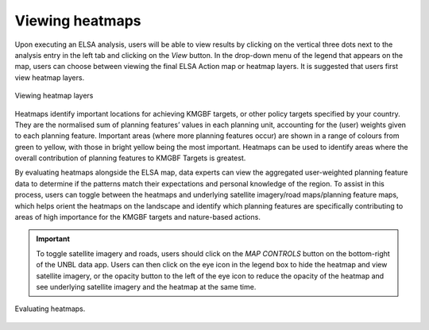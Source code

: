 Viewing heatmaps
================

Upon executing an ELSA analysis, users will be able to view results by clicking on the vertical three dots next to the analysis entry in the left tab and clicking on the *View* button. In the drop-down menu of the legend that appears on the map, users can choose between viewing the final ELSA Action map or heatmap layers. It is suggested that users first view heatmap layers. 

.. figure:: images/create-analysis.png
   :alt: Viewing heatmap layers
   :align: center
   
   Viewing heatmap layers

Heatmaps identify important locations for achieving KMGBF targets, or other policy targets specified by your country. They are the normalised sum of planning features’ values in each planning unit, accounting for the (user) weights given to each planning feature. Important areas (where more planning features occur) are shown in a range of colours from green to yellow, with those in bright yellow being the most important. Heatmaps can be used to identify areas where the overall contribution of planning features to KMGBF Targets is greatest. 

By evaluating heatmaps alongside the ELSA map, data experts can view the aggregated user-weighted planning feature data to determine if the patterns match their expectations and personal knowledge of the region. To assist in this process, users can toggle between the heatmaps and underlying satellite imagery/road maps/planning feature maps, which helps orient the heatmaps on the landscape and identify which planning features are specifically contributing to areas of high importance for the KMGBF targets and nature-based actions. 

.. important:: 
   To toggle satellite imagery and roads, users should click on the *MAP CONTROLS* button on the bottom-right of the UNBL data app. Users can then click on the eye icon in the legend box to hide the heatmap and view satellite imagery, or the opacity button to the left of the eye icon to reduce the opacity of the heatmap and see underlying satellite imagery and the heatmap at the same time. 

.. figure:: images/create-analysis.png
   :alt: Evaluating heatmaps.
   :align: center
   
   Evaluating heatmaps.